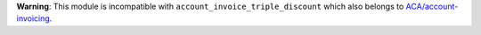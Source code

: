 **Warning**: This module is incompatible with
``account_invoice_triple_discount`` which also belongs to `ACA/account-invoicing
<https://github.com/ACA/account-invoicing>`__.
